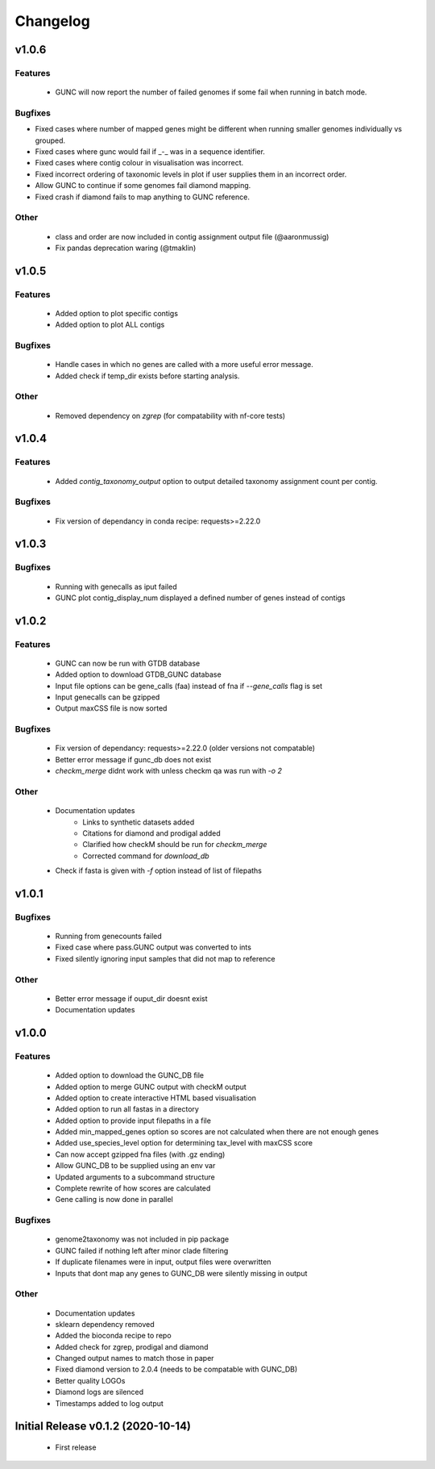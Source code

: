 =========
Changelog
=========

v1.0.6
------

Features
^^^^^^^^
 - GUNC will now report the number of failed genomes if some fail when running in batch mode.

Bugfixes
^^^^^^^^
- Fixed cases where number of mapped genes might be different when running smaller genomes individually vs grouped.
- Fixed cases where gunc would fail if _-_ was in a sequence identifier.
- Fixed cases where contig colour in visualisation was incorrect.
- Fixed incorrect ordering of taxonomic levels in plot if user supplies them in an incorrect order.
- Allow GUNC to continue if some genomes fail diamond mapping.
- Fixed crash if diamond fails to map anything to GUNC reference.

Other
^^^^^
 - class and order are now included in contig assignment output file (@aaronmussig)
 - Fix pandas deprecation waring (@tmaklin)


v1.0.5
------

Features
^^^^^^^^
 - Added option to plot specific contigs
 - Added option to plot ALL contigs

Bugfixes
^^^^^^^^
 - Handle cases in which no genes are called with a more useful error message.
 - Added check if temp_dir exists before starting analysis.

Other
^^^^^
 - Removed dependency on `zgrep` (for compatability with nf-core tests)

v1.0.4
------

Features
^^^^^^^^
 - Added `contig_taxonomy_output` option to output detailed taxonomy assignment count per contig.

Bugfixes
^^^^^^^^
 - Fix version of dependancy in conda recipe: requests>=2.22.0

v1.0.3
------


Bugfixes
^^^^^^^^
 - Running with genecalls as iput failed
 - GUNC plot contig_display_num displayed a defined number of genes instead of contigs


v1.0.2
------


Features
^^^^^^^^
 - GUNC can now be run with GTDB database
 - Added option to download GTDB_GUNC database
 - Input file options can be gene_calls (faa) instead of fna if `--gene_calls` flag is set
 - Input genecalls can be gzipped
 - Output maxCSS file is now sorted


Bugfixes
^^^^^^^^
 - Fix version of dependancy: requests>=2.22.0 (older versions not compatable)
 - Better error message if gunc_db does not exist
 - `checkm_merge` didnt work with unless checkm qa was run with `-o 2`

Other
^^^^^
 - Documentation updates
    - Links to synthetic datasets added
    - Citations for diamond and prodigal added
    - Clarified how checkM should be run for `checkm_merge`
    - Corrected command for `download_db`
 - Check if fasta is given with `-f` option instead of list of filepaths


v1.0.1
------

Bugfixes
^^^^^^^^
 - Running from genecounts failed
 - Fixed case where pass.GUNC output was converted to ints
 - Fixed silently ignoring input samples that did not map to reference

Other
^^^^^
 - Better error message if ouput_dir doesnt exist
 - Documentation updates


v1.0.0
------

Features
^^^^^^^^
 - Added option to download the GUNC_DB file
 - Added option to merge GUNC output with checkM output
 - Added option to create interactive HTML based visualisation
 - Added option to run all fastas in a directory
 - Added option to provide input filepaths in a file
 - Added min_mapped_genes option so scores are not calculated when there are not enough genes
 - Added use_species_level option for determining tax_level with maxCSS score
 - Can now accept gzipped fna files (with .gz ending)
 - Allow GUNC_DB to be supplied using an env var
 - Updated arguments to a subcommand structure
 - Complete rewrite of how scores are calculated
 - Gene calling is now done in parallel

Bugfixes
^^^^^^^^
 - genome2taxonomy was not included in pip package
 - GUNC failed if nothing left after minor clade filtering
 - If duplicate filenames were in input, output files were overwritten
 - Inputs that dont map any genes to GUNC_DB were silently missing in output

Other
^^^^^
 - Documentation updates
 - sklearn dependency removed
 - Added the bioconda recipe to repo
 - Added check for zgrep, prodigal and diamond
 - Changed output names to match those in paper
 - Fixed diamond version to 2.0.4 (needs to be compatable with GUNC_DB)
 - Better quality LOGOs
 - Diamond logs are silenced
 - Timestamps added to log output


Initial Release v0.1.2 (2020-10-14)
-----------------------------------

 - First release
